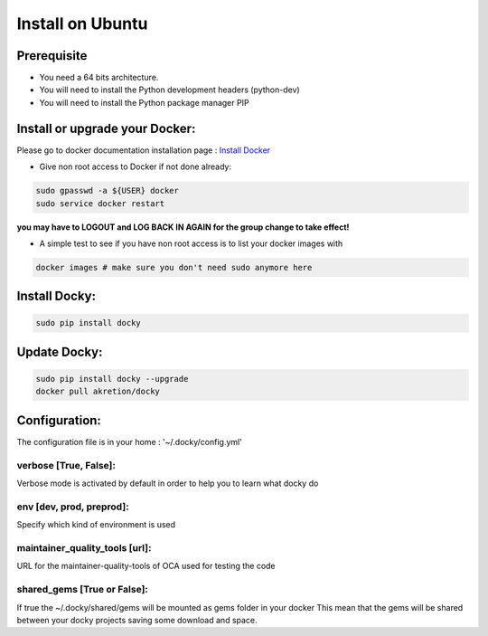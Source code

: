 Install on Ubuntu
====================

Prerequisite
---------------

* You need a 64 bits architecture.
* You will need to install the Python development headers (python-dev)
* You will need to install the Python package manager PIP

Install or upgrade your Docker:
----------------------------------

Please go to docker documentation installation page : `Install Docker
<https://docs.docker.com/engine/installation>`_

* Give non root access to Docker if not done already:

.. code-block:: shell

  sudo gpasswd -a ${USER} docker
  sudo service docker restart

**you may have to LOGOUT and LOG BACK IN AGAIN for the group change to take effect!**

* A simple test to see if you have non root access is to list your docker images with

.. code-block:: shell

   docker images # make sure you don't need sudo anymore here


Install Docky:
------------------

.. code-block:: shell

    sudo pip install docky

Update Docky:
------------------

.. code-block:: shell

    sudo pip install docky --upgrade
    docker pull akretion/docky

Configuration:
--------------

The configuration file is in your home : '~/.docky/config.yml'

verbose [True, False]:
~~~~~~~~~~~~~~~~~~~~~~~~~~~~~~~~~

Verbose mode is activated by default in order to help you to learn what docky do


env [dev, prod, preprod]:
~~~~~~~~~~~~~~~~~~~~~~~~~~~~~~~~~

Specify which kind of environment is used

maintainer_quality_tools [url]:
~~~~~~~~~~~~~~~~~~~~~~~~~~~~~~~~~~

URL for the maintainer-quality-tools of OCA used for testing the code

shared_gems [True or False]:
~~~~~~~~~~~~~~~~~~~~~~~~~~~~~~~~~~

If true the ~/.docky/shared/gems will be mounted as gems folder in your docker
This mean that the gems will be shared between your docky projects saving some download and space.
